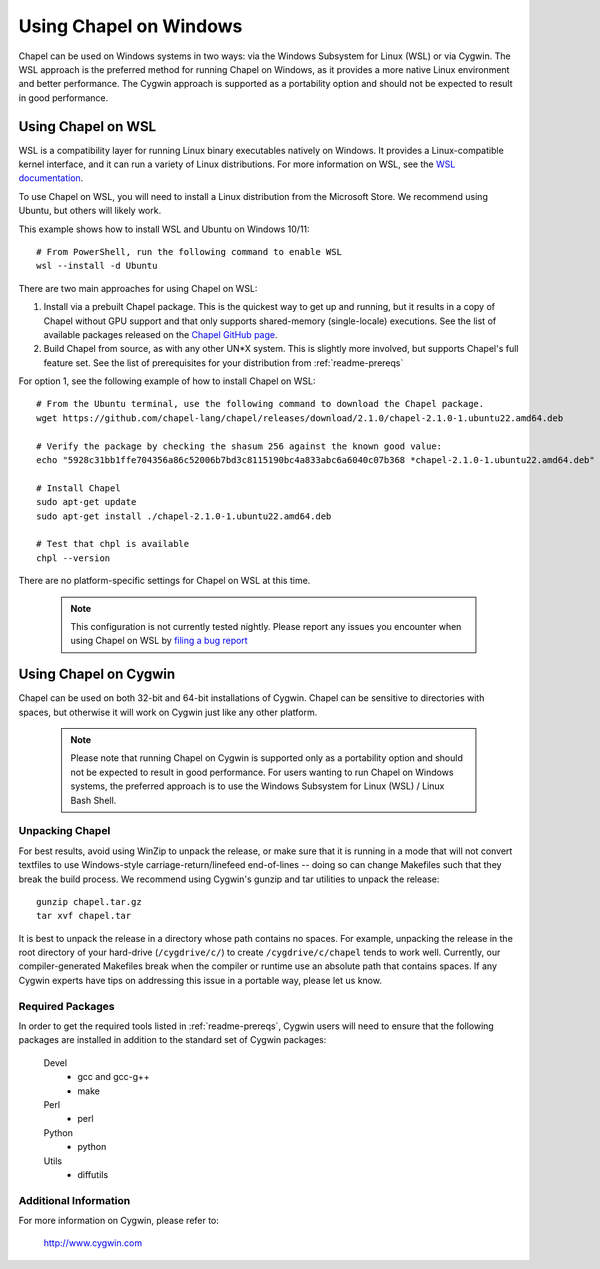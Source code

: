 .. _readme-windows:

=======================
Using Chapel on Windows
=======================

Chapel can be used on Windows systems in two ways: via the Windows Subsystem
for Linux (WSL) or via Cygwin. The WSL approach is the preferred method for
running Chapel on Windows, as it provides a more native Linux environment and
better performance. The Cygwin approach is supported as a portability option
and should not be expected to result in good performance.


-------------------
Using Chapel on WSL
-------------------

WSL is a compatibility layer for running Linux binary executables natively on
Windows. It provides a Linux-compatible kernel interface, and it can run a
variety of Linux distributions. For more information on WSL, see the
`WSL documentation <https://docs.microsoft.com/en-us/windows/wsl/about>`_.

To use Chapel on WSL, you will need to install a Linux distribution from the
Microsoft Store. We recommend using Ubuntu, but others will likely work.

This example shows how to install WSL and Ubuntu on Windows 10/11::

    # From PowerShell, run the following command to enable WSL
    wsl --install -d Ubuntu


There are two main approaches for using Chapel on WSL:

1) Install via a prebuilt Chapel package. This is the quickest way to get up
   and running, but it results in a copy of Chapel without GPU support and that
   only supports shared-memory (single-locale) executions. See the list of available
   packages released on the `Chapel GitHub page <https://github.com/chapel-lang/chapel/releases>`_.

2) Build Chapel from source, as with any other UN*X system. This is slightly
   more involved, but supports Chapel's full feature set. See the list of prerequisites
   for your distribution from :ref:`readme-prereqs`


For option 1, see the following example of how to install Chapel on WSL::

    # From the Ubuntu terminal, use the following command to download the Chapel package.
    wget https://github.com/chapel-lang/chapel/releases/download/2.1.0/chapel-2.1.0-1.ubuntu22.amd64.deb

    # Verify the package by checking the shasum 256 against the known good value:
    echo "5928c31bb1ffe704356a86c52006b7bd3c8115190bc4a833abc6a6040c07b368 *chapel-2.1.0-1.ubuntu22.amd64.deb" | shasum -a 256 -c

    # Install Chapel
    sudo apt-get update
    sudo apt-get install ./chapel-2.1.0-1.ubuntu22.amd64.deb

    # Test that chpl is available
    chpl --version

There are no platform-specific settings for Chapel on WSL at this time.

  .. note::

    This configuration is not currently tested nightly. Please report any issues
    you encounter when using Chapel on WSL by `filing a bug report
    <https://github.com/chapel-lang/chapel/issues/new>`_

----------------------
Using Chapel on Cygwin
----------------------

Chapel can be used on both 32-bit and 64-bit installations of Cygwin.
Chapel can be sensitive to directories with spaces, but otherwise it
will work on Cygwin just like any other platform.

   .. note::

     Please note that running Chapel on Cygwin is supported only as a
     portability option and should not be expected to result in good
     performance.  For users wanting to run Chapel on Windows systems,
     the preferred approach is to use the Windows Subsystem for Linux (WSL)
     / Linux Bash Shell.


Unpacking Chapel
----------------

For best results, avoid using WinZip to unpack the release, or make
sure that it is running in a mode that will not convert textfiles to
use Windows-style carriage-return/linefeed end-of-lines -- doing so
can change Makefiles such that they break the build process. We
recommend using Cygwin's gunzip and tar utilities to unpack the
release::

    gunzip chapel.tar.gz
    tar xvf chapel.tar

It is best to unpack the release in a directory whose path contains no
spaces. For example, unpacking the release in the root directory of your
hard-drive (``/cygdrive/c/``) to create ``/cygdrive/c/chapel`` tends to
work well. Currently, our compiler-generated Makefiles break when the
compiler or runtime use an absolute path that contains spaces. If any
Cygwin experts have tips on addressing this issue in a portable way,
please let us know.


Required Packages
-----------------

In order to get the required tools listed in :ref:`readme-prereqs`,
Cygwin users will need to ensure that the following packages are
installed in addition to the standard set of Cygwin packages:

    Devel
      + gcc and gcc-g++
      + make
    Perl
      + perl
    Python
      + python
    Utils
      + diffutils


Additional Information
----------------------

For more information on Cygwin, please refer to:

    http://www.cygwin.com
